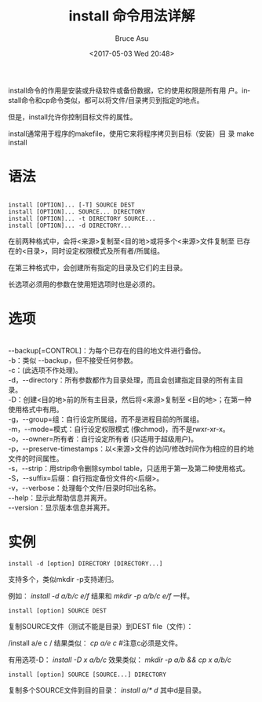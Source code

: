 #+OPTIONS: H:7 num:nil toc:t \n:nil ::t |:t -:nil f:t *:t <:nil ^:{}
#+TITLE: install 命令用法详解
#+AUTHOR: Bruce Asu
#+DATE:        <2017-05-03 Wed 20:48>
#+filetags:    linux
#+DESCRIPTION: install 命令用法详解
#+LANGUAGE:    en

install命令的作用是安装或升级软件或备份数据，它的使用权限是所有用
户。install命令和cp命令类似，都可以将文件/目录拷贝到指定的地点。

但是，install允许你控制目标文件的属性。

install通常用于程序的makefile，使用它来将程序拷贝到目标（安装）目
录 make install

* 语法
#+begin_src

install [OPTION]... [-T] SOURCE DEST
install [OPTION]... SOURCE... DIRECTORY
install [OPTION]... -t DIRECTORY SOURCE...
install [OPTION]... -d DIRECTORY...
#+end_src

在前两种格式中，会将<来源>复制至<目的地>或将多个<来源>文件复制至
已存在的<目录>，同时设定权限模式及所有者/所属组。

在第三种格式中，会创建所有指定的目录及它们的主目录。

长选项必须用的参数在使用短选项时也是必须的。


* 选项
#+begin_verse

--backup[=CONTROL]：为每个已存在的目的地文件进行备份。
-b：类似 --backup，但不接受任何参数。
-c：(此选项不作处理)。
-d，--directory：所有参数都作为目录处理，而且会创建指定目录的所有主目录。
-D：创建<目的地>前的所有主目录，然后将<来源>复制至 <目的地>；在第一种使用格式中有用。
-g，--group=组：自行设定所属组，而不是进程目前的所属组。
-m，--mode=模式：自行设定权限模式 (像chmod)，而不是rwxr-xr-x。
-o，--owner=所有者：自行设定所有者 (只适用于超级用户)。
-p，--preserve-timestamps：以<来源>文件的访问/修改时间作为相应的目的地文件的时间属性。
-s，--strip：用strip命令删除symbol table，只适用于第一及第二种使用格式。
-S，--suffix=后缀：自行指定备份文件的<后缀>。
-v，--verbose：处理每个文件/目录时印出名称。
--help：显示此帮助信息并离开。
--version：显示版本信息并离开。
#+end_verse

* 实例
: install -d [option] DIRECTORY [DIRECTORY...]

支持多个，类似mkdir -p支持递归。

例如： /install -d a/b/c e/f/ 结果和 /mkdir -p a/b/c e/f/ 一样。

: install [option] SOURCE DEST

复制SOURCE文件（测试不能是目录）到DEST file（文件）：

/install a/e c / 结果类似： /cp a/e c/  #注意c必须是文件。

有用选项-D：
/install -D x a/b/c/  效果类似：  /mkdir -p a/b && cp x a/b/c/

: install [option] SOURCE [SOURCE...] DIRECTORY

复制多个SOURCE文件到目的目录：
/install a/* d/  其中d是目录。
